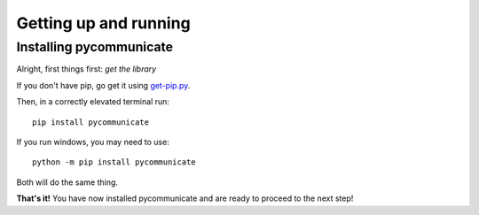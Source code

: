 Getting up and running
======================

Installing pycommunicate
------------------------

Alright, first things first: *get the library*

If you don't have pip, go get it using `get-pip.py`_.

.. _get-pip.py: https://bootstrap.pypa.io/get-pip.py

Then, in a correctly elevated terminal run::

   pip install pycommunicate

If you run windows, you
may need to use::

   python -m pip install pycommunicate

Both will do the same thing.

**That's it!** You have now installed pycommunicate and are ready to proceed to the next step!
